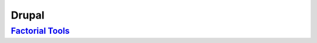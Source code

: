 
Drupal
======

`Factorial Tools </projects/factorial-tools>`_
-----------------------------------------------

